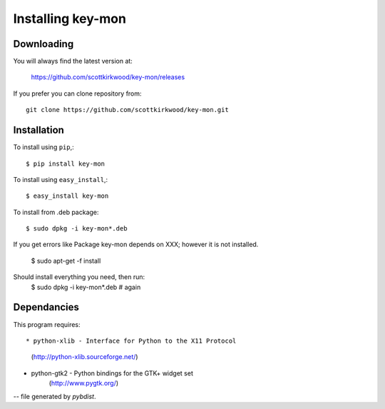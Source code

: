 ==================
Installing key-mon
==================

Downloading
-----------

You will always find the latest version at:

  https://github.com/scottkirkwood/key-mon/releases

If you prefer you can clone repository from::

  git clone https://github.com/scottkirkwood/key-mon.git

Installation
------------

To install using ``pip``,::

  $ pip install key-mon

To install using ``easy_install``,::

  $ easy_install key-mon

To install from .deb package::

  $ sudo dpkg -i key-mon*.deb

If you get errors like Package key-mon depends on XXX; however it is not installed.

  $ sudo apt-get -f install
Should install everything you need, then run:
  $ sudo dpkg -i key-mon*.deb # again

Dependancies
------------

This program requires::

* python-xlib - Interface for Python to the X11 Protocol
                (http://python-xlib.sourceforge.net/)
* python-gtk2 - Python bindings for the GTK+ widget set
                (http://www.pygtk.org/)

-- file generated by `pybdist`.
